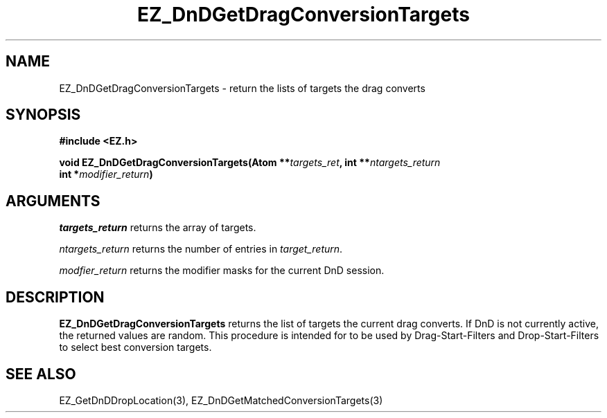 '\"
'\" Copyright (c) 1997 Maorong Zou
'\" 
.TH EZ_DnDGetDragConversionTargets 3 "" EZWGL "EZWGL Functions"
.BS
.SH NAME
EZ_DnDGetDragConversionTargets  \- return the lists of targets the
drag converts



.SH SYNOPSIS
.nf
.B #include <EZ.h>
.sp
.BI "void  EZ_DnDGetDragConversionTargets(Atom **" targets_ret ", int **" ntargets_return 
.BI "                                     int   *" modifier_return )

.SH ARGUMENTS
\fItargets_return\fR returns the array of targets.
.sp
\fIntargets_return\fR  returns the number of entries in \fItarget_return\fR.
.sp
\fImodfier_return\fR  returns the modifier masks for the current DnD session.

.SH DESCRIPTION
.PP
\fBEZ_DnDGetDragConversionTargets\fR  returns the list of targets the
current drag converts.  If DnD is not currently active, the returned
values are random.  This procedure is intended for to be used by 
Drag-Start-Filters and Drop-Start-Filters to select best conversion 
targets.

.PP

.SH "SEE ALSO"
EZ_GetDnDDropLocation(3), EZ_DnDGetMatchedConversionTargets(3)
.br



